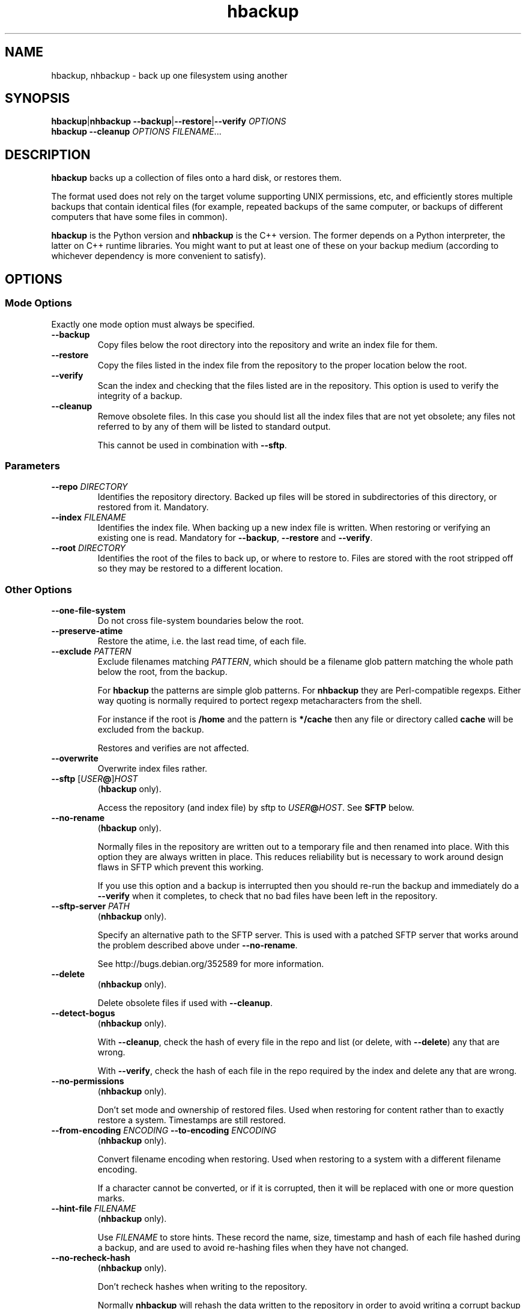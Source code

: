 .\" This file is part of hbackup.
.\" Copyright (C) 2006, 2007, 2009 Richard Kettlewell
.\"
.\" This program is free software; you can redistribute it and/or modify
.\" it under the terms of the GNU General Public License as published by
.\" the Free Software Foundation; either version 2 of the License, or
.\" (at your option) any later version.
.\"
.\" This program is distributed in the hope that it will be useful, but
.\" WITHOUT ANY WARRANTY; without even the implied warranty of
.\" MERCHANTABILITY or FITNESS FOR A PARTICULAR PURPOSE.  See the GNU
.\" General Public License for more details.
.\"
.\" You should have received a copy of the GNU General Public License
.\" along with this program; if not, write to the Free Software
.\" Foundation, Inc., 59 Temple Place, Suite 330, Boston, MA 02111-1307
.\" USA
.\"
.TH hbackup 1
.SH NAME
hbackup, nhbackup - back up one filesystem using another
.SH SYNOPSIS
.BR hbackup | nhbackup
.BR \-\-backup | \-\-restore | \-\-verify
.I OPTIONS
.br
.B hbackup
.B \-\-cleanup
.I OPTIONS
.IR FILENAME ...
.SH DESCRIPTION
.B hbackup
backs up a collection of files onto a hard disk, or restores them.
.PP
The format used does not rely on the target volume supporting UNIX
permissions, etc, and efficiently stores multiple backups that contain
identical files (for example, repeated backups of the same computer,
or backups of different computers that have some files in common).
.PP
.B hbackup
is the Python version and
.B nhbackup
is the C++ version.  The former depends on a Python interpreter, the
latter on C++ runtime libraries.  You might want to put at least one
of these on your backup medium (according to whichever dependency is
more convenient to satisfy).
.SH OPTIONS
.SS "Mode Options"
Exactly one mode option must always be specified.
.TP
.B \-\-backup
Copy files below the root directory into the repository and write an
index file for them.
.TP
.B \-\-restore
Copy the files listed in the index file from the repository to the
proper location below the root.
.TP
.B \-\-verify
Scan the index and checking that the files listed are in the
repository.  This option is used to verify the integrity of a backup.
.TP
.B \-\-cleanup
Remove obsolete files.  In this case you should list all the index
files that are not yet obsolete; any files not referred to by any of
them will be listed to standard output.
.IP
This cannot be used in combination with \fB\-\-sftp\fR.
.SS Parameters
.TP
.B \-\-repo \fIDIRECTORY
Identifies the repository directory.  Backed up files will be stored
in subdirectories of this directory, or restored from it.  Mandatory.
.TP
.B \-\-index \fIFILENAME
Identifies the index file.  When backing up a new index file is
written.  When restoring or verifying an existing one is read.  Mandatory for
.BR \-\-backup ,
.B \-\-restore
and
.BR \-\-verify .
.TP
.B \-\-root \fIDIRECTORY
Identifies the root of the files to back up, or where to restore to.
Files are stored with the root stripped off so they may be restored to
a different location.
.SS "Other Options"
.TP
.B \-\-one-file-system
Do not cross file-system boundaries below the root.
.TP
.B \-\-preserve-atime
Restore the atime, i.e. the last read time, of each file.
.TP
.B \-\-exclude \fIPATTERN
Exclude filenames matching \fIPATTERN\fR, which should be a filename
glob pattern matching the whole path below the root, from the backup.
.IP
For
.B hbackup
the patterns are simple glob patterns.  For
.B nhbackup
they are Perl-compatible regexps.  Either way quoting is normally
required to portect regexp metacharacters from the shell.
.IP
For instance if the root is \fB/home\fR and the pattern is
\fB*/cache\fR then any file or directory called \fBcache\fR will be
excluded from the backup.
.IP
Restores and verifies are not affected.
.TP
.B \-\-overwrite
Overwrite index files rather.
.TP
.B \-\-sftp \fR[\fIUSER\fB@\fR]\fIHOST
.RB ( hbackup
only).
.IP
Access the repository (and index file) by sftp to \fIUSER\fB@\fIHOST\fR.
See \fBSFTP\fR below.
.TP
.B \-\-no-rename
.RB ( hbackup
only).
.IP
Normally files in the repository are written out to a temporary file
and then renamed into place.  With this option they are always written
in place.  This reduces reliability but is necessary to work around
design flaws in SFTP which prevent this working.
.IP
If you use this option and a backup is interrupted then you should
re-run the backup and immediately do a \fB\-\-verify\fR when it
completes, to check that no bad files have been left in the
repository.
.TP
.B \-\-sftp-server \fIPATH\fR
.RB ( nhbackup
only).
.IP
Specify an alternative path to the SFTP server.  This is used with a
patched SFTP server that works around the problem described above
under \fB\-\-no-rename\fR.
.IP
See http://bugs.debian.org/352589 for more information.
.TP
.B \-\-delete
.RB ( nhbackup
only).
.IP
Delete obsolete files if used with 
.BR \-\-cleanup .
.TP
.B \-\-detect-bogus
.RB ( nhbackup
only).
.IP
With
.BR \-\-cleanup ,
check the hash of every file in the repo and list (or delete, with
.BR \-\-delete )
any that are wrong.
.IP
With
.BR \-\-verify ,
check the hash of each file in the repo required by the index and
delete any that are wrong.
.TP
.B \-\-no-permissions
.RB ( nhbackup
only).
.IP
Don't set mode and ownership of restored files.  Used when restoring
for content rather than to exactly restore a system.  Timestamps are
still restored.
.TP
.B \-\-from-encoding \fIENCODING \fB\-\-to-encoding \fIENCODING
.RB ( nhbackup
only).
.IP
Convert filename encoding when restoring.  Used when restoring to a
system with a different filename encoding.
.IP
If a character cannot be converted, or if it is corrupted, then it
will be replaced with one or more question marks.
.TP
.B \-\-hint-file \fIFILENAME
.RB ( nhbackup
only).
.IP
Use \fIFILENAME\fR to store hints.  These record the name, size,
timestamp and hash of each file hashed during a backup, and are used
to avoid re-hashing files when they have not changed.
.TP
.B \-\-no-recheck-hash
.RB ( nhbackup
only).
.IP
Don't recheck hashes when writing to the repository.
.IP
Normally \fBnhbackup\fR will rehash the data written to the repository
in order to avoid writing a corrupt backup if a file changes contents
during the backup.  However this can up to double the amount of
hashing required (e.g. for an initial backup) and is a total waste of
time if the backup is made off a read-only snapshot.
.TP
.B \-\-help
Display a usage message.
.SH EXAMPLES
All these examples assume that the user wants to back up \fB/home\fR
onto a disk mounted on \fB/usb\fR.  The disk is shared with other
computers.
.PP
Each day is given a separate directory and each host a separate
directory within that.  So index files are
\fB/usb/\fIDATE\fB/\fIHOST\fB/\fIFS\fR.
.SS "Backing Up"
.PP
.nf
indexdir=/usb/indexes/$(date +%F)/$(uname \-n)
mkdir \-p $indexdir
nhbackup \-\-repo /usb \-\-index $indexdir/home \-\-root /home \-\-backup
.fi
.PP
If the index file already exists the backup will fail.  Although this
is convenient in some cases in others it is not what you want; if so,
use
.BR \-\-overwrite .
.SS "Verifying"
To verify all that all index files can still be restored:
.PP
.nf
for index in /usb/index/*/*/*; do
  nhbackup \-\-repo /usb \-\-index $index \-\-verify
done
.fi
.PP
This can be used to test even indexes written on other computers, so
it makes sense to use the host able to fastest read the backup medium
to perform this operation.  (It will do a lot of hashing, too, but I/O
is likely to dominate unless you have a very slow CPU.)
.PP
.B nhbackup
can additionally delete any files required by the given index which
are incorrect, using the
.B \-\-detect-bogus
option.  The index remains unrecoverable, but future backups will not
be broken by bad repo files.
.SS "Restoring"
To restore January the 31st's backup to a temporary directory:
.PP
.nf
indexdir=/usb/indexes/2006-01-31/$(uname \-n)
mkdir \-p /restore/home
nhbackup \-\-repo /usb \-\-index $indexdir/home \-\-root /restore/home \-\-restore
.fi
.PP
See below regarding cross-system and cross-platform restores.
.SS "Cleaning Up"
.B hbackup
does not deal with deleting old index files itself.  You will have to
make your own arrangements for that.  However having done so, to
delete all files in the repository not referenced by any current
index:
.PP
.nf
hbackup \-\-repo /usb \-\-cleanup /usb/indexes/*/*/* | xargs rm
.fi
.PP
You may wish to manually inspect the list, rather than deleting the
files immediately.  For instance, you could grep for the hash part of
the filenames in the index files, or (in the absence of privacy
concerns) inspect the contents of the files listed.
.PP
.B nhbackup
has a
.B \-\-delete
option allowing the above example to be written:
.PP
.nf
nhbackup \-\-repo /usb \-\-delete \-\-cleanup /usb/indexes/*/*/*
.fi
.PP
In addition you could add the
.B \-\-detect-bogus
option to check the hash of every file in the repo.  (This is unlikely
to be quick.)
.SH "CROSS-SYSTEM RESTORES"
It is possible to restore onto a different system or even platform to
the one that a backup was taken on, though there are a number of
issues that can arise.
.SS Permissions
If the target system does not have the same user and group names as
are encoded in the backup then the resore may fail.  You can use the
.B \-\-no-permissions
option to avoid setting permissions (users, groups and access bits)
for this case.
.PP
(Users and groups are stored by name if possible, so if the target
system has the same names but different numbers the results should
still make sense.  You might nonetheless want to suppress permission
restore in some cases.)
.SS "Filename Encoding"
The target system may have a different filename encoding to that used
in the backup.  The
.B \-\-from-encoding
and
.B \-\-to-encoding
options can be used to translate filenames.
.PP
For example a Windows system may have filenames encoded in CP1252, but
if you restore onto a Mac (which insists on UTF-8) you will get errors
as the kernel will reject the invalid filenames.  In this case you
would use the following options to translate the filenames:
.PP
.nf
.B \-\-from-encoding CP1252 \-\-to-encoding char
.fi
.PP
Currently index files do not contain any encoding information, so you
just have to know, but this may be changed in the future, allowing
this operation to be automated.
.SS "Case Independent Filesystems"
If the target system has case-independent filenames, and the backup
contains filenames that differ only in case, then later files will
overwrite earlier ones.  There is currently no guard against this
happening, with the exception that if a directory exists when it is
restored it will not be created again; a warning message will be
displayed.  (The contents are still restored as normal.)
.SS "Device Files"
Restoring device files onto a different platform from their original
one is unlikely to produce useful results.
.SH "FILE NAMING"
Currently the only name reserved within the top level of the
repository director is 'sha1'.  Files below this directory are stored
according to their SHA1 hash.  However other names may be used in
future.
.PP
The name 'indexes' will never be used directly, so you can always
safely use this to store index files in.
.PP
It is suggested that index filenames include at least the date, the
host being backed up, and the name of the filesystem (or fragment
thereof) being backed up.  This allows the maximum sharing of a single
volume.
.SH "FILE FORMAT"
The index file has one line per file (including directories).  The
line is a URL-encoded list of key-value pairs.  The following keys are
defined:
.TP
.B atime
The last read time of the file.
.TP
.B ctime
The last inode change time of the file.
.TP
.B gid
The name of the group that owns the file (or the decimal GID if the
name could not be determined).
.TP
.B inode
The inode number of the file.  Only saved if the file has more than
one (hard) link.  (The inode number itself is not restored, it is just
used to match the different links up with one another.)
.TP
.B mtime
The last contents change time of the file.
.TP
.B name
The filename, relative to the root (and not including an initial
\fB./\fR).
.IP
If the filename starts
.B ./
then it is taken to be in whatever directory the previous file was.
This is a simple form of filename compression.
.TP
.B perms
An octal integer giving the permissions (the bottom 12 bits).
.TP
.B rdev
The device type, for a \fBchr\fR and \fBblk\fR only, as a decimal integer.
.TP
.B data
The contents of the file, for small files.  Small files currently
means anything up to 256 bytes.
.TP
.B sha1
The SHA1 hash of the file, in hex.
.TP
.B target
The target of a symbolic link, for \fBlink\fR only.
.TP
.B type
The file type.  If absent then implicitly a regular file.  The
following are valid file types:
.RS
.TP
.B blk
Block device.
.TP
.B chr
Character device.
.TP
.B dir
Directory.
.TP
.B link
Symbolic link.
.TP
.B socket
Socket.
.RE
.TP
.B uid
The name of the user that owns the file (or the decimal UID if the
name could not be determined).
.PP
Octal integers always have a leading \fB0\fR.  Decimal integers never
do (unless of course they are 0).  Times are decimal integers
(currently; this means that sub-second times are corrupted, so they
may be extexnded to support a fractional part in the future).
.SH SFTP
.B nhbackup
and
.B hbackup
can access the repository either via the local filesystem or via SFTP.
The requirements for SFTP to work are:
.TP
.B 1
You have an SSH client that supports the \fB\-s\fR option to access the
remote SFTP server.  \fBhbackup\fR/\fBnhbackup\fR implement the SFTP
protocol itself rather than using a local client, but they do not
implement the
encapsulating SSH protocol.
.TP
.B 2
The remote SFTP server must implement the SFTP protocol version 3, as
documented in http://www.openssh.com/draft-ietf-secsh-filexfer-02.txt.
.PP
OpenSSH satisfies these requirements.
.SH NOTES
Inode change times ('ctime') are not restored, though they are
recorded in the index file.
.PP
Sub-second file times are coerced to the previous second.  This may be
changed in a future version.
.PP
.B hbackup
does not reliably restore directory modification times ('mtime') since
it restores files within a directory after setting them.
.B nhbackup
sets directory modification times only at the end of the restore.
.PP
.B hbackup
will not back up or restore sockets.  (In practice since binding them
creates them this is not a great practical problem.)
.SH "ACTUAL USE"
I used to use the Python version of this program,
.BR hbackup ,
for backing up three Linux systems and a Mac OS X system onto external
hard disks.  I've done three successful restores so far.
.PP
.B nhbackup
has been used in the same environment for several months and has been
used for successful restores, though does not have as many to its name
yet.  New development tends to happen in this version.
.SH AUTHOR
Richard Kettlewell <rjk@greenend.org.uk>

